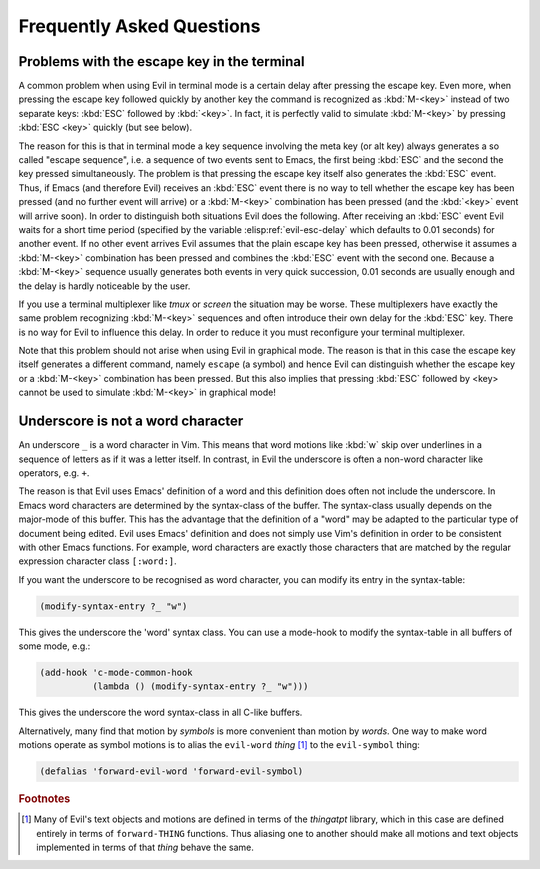 Frequently Asked Questions
==========================

Problems with the escape key in the terminal
--------------------------------------------

A common problem when using Evil in terminal mode is a certain delay
after pressing the escape key. Even more, when pressing the escape key
followed quickly by another key the command is recognized as
:kbd:`M-<key>` instead of two separate keys: :kbd:`ESC` followed by
:kbd:`<key>`. In fact, it is perfectly valid to simulate
:kbd:`M-<key>` by pressing :kbd:`ESC <key>` quickly (but see below).

The reason for this is that in terminal mode a key sequence involving
the meta key (or alt key) always generates a so called "escape
sequence", i.e. a sequence of two events sent to Emacs, the first
being :kbd:`ESC` and the second the key pressed simultaneously. The
problem is that pressing the escape key itself also generates the
:kbd:`ESC` event. Thus, if Emacs (and therefore Evil) receives an
:kbd:`ESC` event there is no way to tell whether the escape key has
been pressed (and no further event will arrive) or a :kbd:`M-<key>`
combination has been pressed (and the :kbd:`<key>` event will arrive
soon). In order to distinguish both situations Evil does the
following. After receiving an :kbd:`ESC` event Evil waits for a short
time period (specified by the variable :elisp:ref:`evil-esc-delay`
which defaults to 0.01 seconds) for another event. If no other event
arrives Evil assumes that the plain escape key has been pressed,
otherwise it assumes a :kbd:`M-<key>` combination has been pressed and
combines the :kbd:`ESC` event with the second one. Because a
:kbd:`M-<key>` sequence usually generates both events in very quick
succession, 0.01 seconds are usually enough and the delay is hardly
noticeable by the user.

If you use a terminal multiplexer like *tmux* or *screen* the
situation may be worse. These multiplexers have exactly the same
problem recognizing :kbd:`M-<key>` sequences and often introduce their
own delay for the :kbd:`ESC` key. There is no way for Evil to
influence this delay. In order to reduce it you must reconfigure your
terminal multiplexer.

Note that this problem should not arise when using Evil in graphical
mode. The reason is that in this case the escape key itself generates
a different command, namely ``escape`` (a symbol) and hence Evil can
distinguish whether the escape key or a :kbd:`M-<key>` combination has
been pressed. But this also implies that pressing :kbd:`ESC` followed
by <key> cannot be used to simulate :kbd:`M-<key>` in graphical mode!


Underscore is not a word character
----------------------------------

An underscore ``_`` is a word character in Vim. This means that word
motions like :kbd:`w` skip over underlines in a sequence of letters as
if it was a letter itself.  In contrast, in Evil the underscore is
often a non-word character like operators, e.g. ``+``.

The reason is that Evil uses Emacs' definition of a word and this
definition does often not include the underscore. In Emacs word
characters are determined by the syntax-class of the buffer. The
syntax-class usually depends on the major-mode of this buffer. This
has the advantage that the definition of a "word" may be adapted to
the particular type of document being edited. Evil uses Emacs'
definition and does not simply use Vim's definition in order to be
consistent with other Emacs functions. For example, word characters
are exactly those characters that are matched by the regular
expression character class ``[:word:]``.

If you want the underscore to be recognised as word character, you can
modify its entry in the syntax-table:

.. code-block:: elisp

   (modify-syntax-entry ?_ "w")

This gives the underscore the 'word' syntax class. You can use a
mode-hook to modify the syntax-table in all buffers of some mode,
e.g.:

.. code-block:: elisp

   (add-hook 'c-mode-common-hook
             (lambda () (modify-syntax-entry ?_ "w")))

This gives the underscore the word syntax-class in all C-like buffers.

Alternatively, many find that motion by *symbols* is more convenient
than motion by *words*.  One way to make word motions operate as
symbol motions is to alias the ``evil-word`` *thing* [#thingatpt]_ to
the ``evil-symbol`` thing:

.. code-block:: elisp

   (defalias 'forward-evil-word 'forward-evil-symbol)


.. rubric:: Footnotes

.. [#thingatpt] Many of Evil's text objects and motions are defined in
   terms of the *thingatpt* library, which in this case are defined
   entirely in terms of ``forward-THING`` functions.  Thus aliasing
   one to another should make all motions and text objects implemented
   in terms of that *thing* behave the same.
